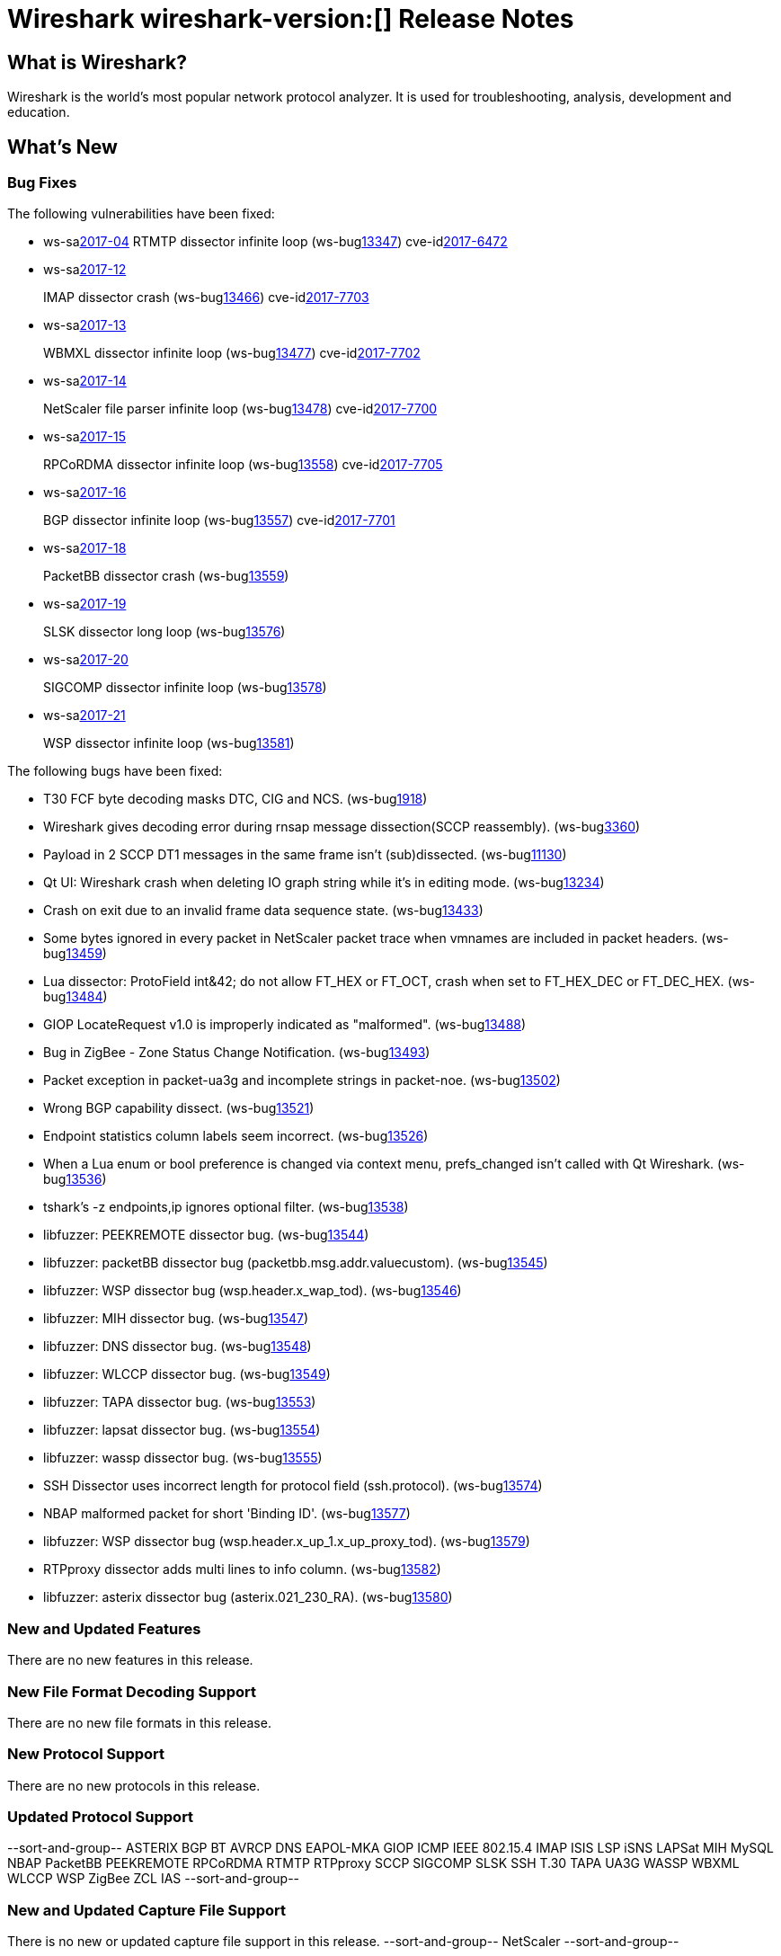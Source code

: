 = Wireshark wireshark-version:[] Release Notes
// AsciiDoc quick reference: http://powerman.name/doc/asciidoc

== What is Wireshark?

Wireshark is the world's most popular network protocol analyzer. It is
used for troubleshooting, analysis, development and education.

== What's New

=== Bug Fixes

The following vulnerabilities have been fixed:

* ws-salink:2017-04[]
RTMTP dissector infinite loop
(ws-buglink:13347[])
cve-idlink:2017-6472[]
// Fixed in master: ee185445f4
// Fixed in master-2.2: 2b3a0909be
// Fixed in master-2.0: 06059eb

* ws-salink:2017-12[]
+
IMAP dissector crash
(ws-buglink:13466[])
cve-idlink:2017-7703[]
// Fixed in master: eb04606
// Fixed in master-2.2: 173be1a
// Fixed in master-2.0: 671e328

* ws-salink:2017-13[]
+
WBMXL dissector infinite loop
(ws-buglink:13477[])
cve-idlink:2017-7702[]
// Fixed in master: 8e1befc
// Fixed in master-2.2: bb67dbf
// Fixed in master-2.0: 2f322f6

* ws-salink:2017-14[]
+
NetScaler file parser infinite loop
(ws-buglink:13478[])
cve-idlink:2017-7700[]
// Fixed in master: 845f82e
// Fixed in master-2.2: 8fc0af8
// Fixed in master-2.0: f744e16

* ws-salink:2017-15[]
+
RPCoRDMA dissector infinite loop
(ws-buglink:13558[])
cve-idlink:2017-7705[]
// Fixed in master: 280f2fe
// Fixed in master-2.2: d686f6e
// Fixed in master-2.0: 08d392b

* ws-salink:2017-16[]
+
BGP dissector infinite loop
(ws-buglink:13557[])
cve-idlink:2017-7701[]
// Fixed in master: 0bd1190
// Fixed in master-2.2: 69263cf
// Fixed in master-2.0: fa31f69

* ws-salink:2017-18[]
+
PacketBB dissector crash
(ws-buglink:13559[])
// cve-idlink:2017-xxxx[]
// Fixed in master: 2321a92
// Fixed in master-2.2: 5cfd52d
// Fixed in master-2.0: ac5d73f

* ws-salink:2017-19[]
+
SLSK dissector long loop
(ws-buglink:13576[])
// cve-idlink:2017-xxxx[]
// Fixed in master: 9830ead
// Fixed in master-2.2: 30bb914
// Fixed in master-2.0: 58e69cc

* ws-salink:2017-20[]
+
SIGCOMP dissector infinite loop
(ws-buglink:13578[])
// cve-idlink:2017-xxxx[]
// Fixed in master: a445efd
// Fixed in master-2.2: b8c0ef4
// Fixed in master-2.0: acd8e1a

* ws-salink:2017-21[]
+
WSP dissector infinite loop
(ws-buglink:13581[])
// cve-idlink:2017-xxxx[]
// Fixed in master: a71811a
// Fixed in master-2.2: 78e1558
// Fixed in master-2.0: f55cbcd

The following bugs have been fixed:

//* ws-buglink:5000[]
//* ws-buglink:6000[Wireshark bug]
//* cve-idlink:2016-7000[]
//* Wireshark insists on calling you on your land line which is keeping you from abandoning it for cellular. (ws-buglink:0000[])
// cp /dev/null /tmp/buglist.txt ; for bugnumber in `git log --stat v2.0.12rc0..| grep ' Bug:' | cut -f2 -d: | sort -n -u ` ; do gen-bugnote $bugnumber; pbpaste >> /tmp/buglist.txt; done

* T30 FCF byte decoding masks DTC, CIG and NCS. (ws-buglink:1918[])

* Wireshark gives decoding error during rnsap message dissection(SCCP reassembly). (ws-buglink:3360[])

* Payload in 2 SCCP DT1 messages in the same frame isn't (sub)dissected. (ws-buglink:11130[])

* Qt UI: Wireshark crash when deleting IO graph string while it's in editing mode. (ws-buglink:13234[])

* Crash on exit due to an invalid frame data sequence state. (ws-buglink:13433[])

* Some bytes ignored in every packet in NetScaler packet trace when vmnames are included in packet headers. (ws-buglink:13459[])

* Lua dissector: ProtoField int&42; do not allow FT_HEX or FT_OCT, crash when set to FT_HEX_DEC or FT_DEC_HEX. (ws-buglink:13484[])

* GIOP LocateRequest v1.0 is improperly indicated as "malformed". (ws-buglink:13488[])

* Bug in ZigBee - Zone Status Change Notification. (ws-buglink:13493[])

* Packet exception in packet-ua3g and incomplete strings in packet-noe. (ws-buglink:13502[])

* Wrong BGP capability dissect. (ws-buglink:13521[])

* Endpoint statistics column labels seem incorrect. (ws-buglink:13526[])

* When a Lua enum or bool preference is changed via context menu, prefs_changed isn't called with Qt Wireshark. (ws-buglink:13536[])

* tshark's -z endpoints,ip ignores optional filter. (ws-buglink:13538[])

* libfuzzer: PEEKREMOTE dissector bug. (ws-buglink:13544[])

* libfuzzer: packetBB dissector bug (packetbb.msg.addr.valuecustom). (ws-buglink:13545[])

* libfuzzer: WSP dissector bug (wsp.header.x_wap_tod). (ws-buglink:13546[])

* libfuzzer: MIH dissector bug. (ws-buglink:13547[])

* libfuzzer: DNS dissector bug. (ws-buglink:13548[])

* libfuzzer: WLCCP dissector bug. (ws-buglink:13549[])

* libfuzzer: TAPA dissector bug. (ws-buglink:13553[])

* libfuzzer: lapsat dissector bug. (ws-buglink:13554[])

* libfuzzer: wassp dissector bug. (ws-buglink:13555[])

* SSH Dissector uses incorrect length for protocol field (ssh.protocol). (ws-buglink:13574[])

* NBAP malformed packet for short 'Binding ID'. (ws-buglink:13577[])

* libfuzzer: WSP dissector bug (wsp.header.x_up_1.x_up_proxy_tod). (ws-buglink:13579[])

* RTPproxy dissector adds multi lines to info column. (ws-buglink:13582[])

* libfuzzer: asterix dissector bug (asterix.021_230_RA). (ws-buglink:13580[])

=== New and Updated Features

There are no new features in this release.

//=== Removed Dissectors

=== New File Format Decoding Support

There are no new file formats in this release.

=== New Protocol Support

There are no new protocols in this release.

=== Updated Protocol Support

--sort-and-group--
ASTERIX
BGP
BT AVRCP
DNS
EAPOL-MKA
GIOP
ICMP
IEEE 802.15.4
IMAP
ISIS LSP
iSNS
LAPSat
MIH
MySQL
NBAP
PacketBB
PEEKREMOTE
RPCoRDMA
RTMTP
RTPproxy
SCCP
SIGCOMP
SLSK
SSH
T.30
TAPA
UA3G
WASSP
WBXML
WLCCP
WSP
ZigBee ZCL IAS
--sort-and-group--

=== New and Updated Capture File Support

There is no new or updated capture file support in this release.
--sort-and-group--
NetScaler
--sort-and-group--

=== New and Updated Capture Interfaces support

There are no new or updated capture interfaces supported in this release.

== Getting Wireshark

Wireshark source code and installation packages are available from
https://www.wireshark.org/download.html.

=== Vendor-supplied Packages

Most Linux and Unix vendors supply their own Wireshark packages. You can
usually install or upgrade Wireshark using the package management system
specific to that platform. A list of third-party packages can be found
on the https://www.wireshark.org/download.html#thirdparty[download page]
on the Wireshark web site.

== File Locations

Wireshark and TShark look in several different locations for preference
files, plugins, SNMP MIBS, and RADIUS dictionaries. These locations vary
from platform to platform. You can use About→Folders to find the default
locations on your system.

== Known Problems

Dumpcap might not quit if Wireshark or TShark crashes.
(ws-buglink:1419[])

The BER dissector might infinitely loop.
(ws-buglink:1516[])

Capture filters aren't applied when capturing from named pipes.
(ws-buglink:1814[])

Filtering tshark captures with read filters (-R) no longer works.
(ws-buglink:2234[])

Application crash when changing real-time option.
(ws-buglink:4035[])

Wireshark and TShark will display incorrect delta times in some cases.
(ws-buglink:4985[])

Wireshark should let you work with multiple capture files. (ws-buglink:10488[])

Dell Backup and Recovery (DBAR) makes many Windows applications crash,
including Wireshark. (ws-buglink:12036[])

== Getting Help

Community support is available on https://ask.wireshark.org/[Wireshark's
Q&A site] and on the wireshark-users mailing list. Subscription
information and archives for all of Wireshark's mailing lists can be
found on https://www.wireshark.org/lists/[the web site].

Official Wireshark training and certification are available from
http://www.wiresharktraining.com/[Wireshark University].

== Frequently Asked Questions

A complete FAQ is available on the
https://www.wireshark.org/faq.html[Wireshark web site].
